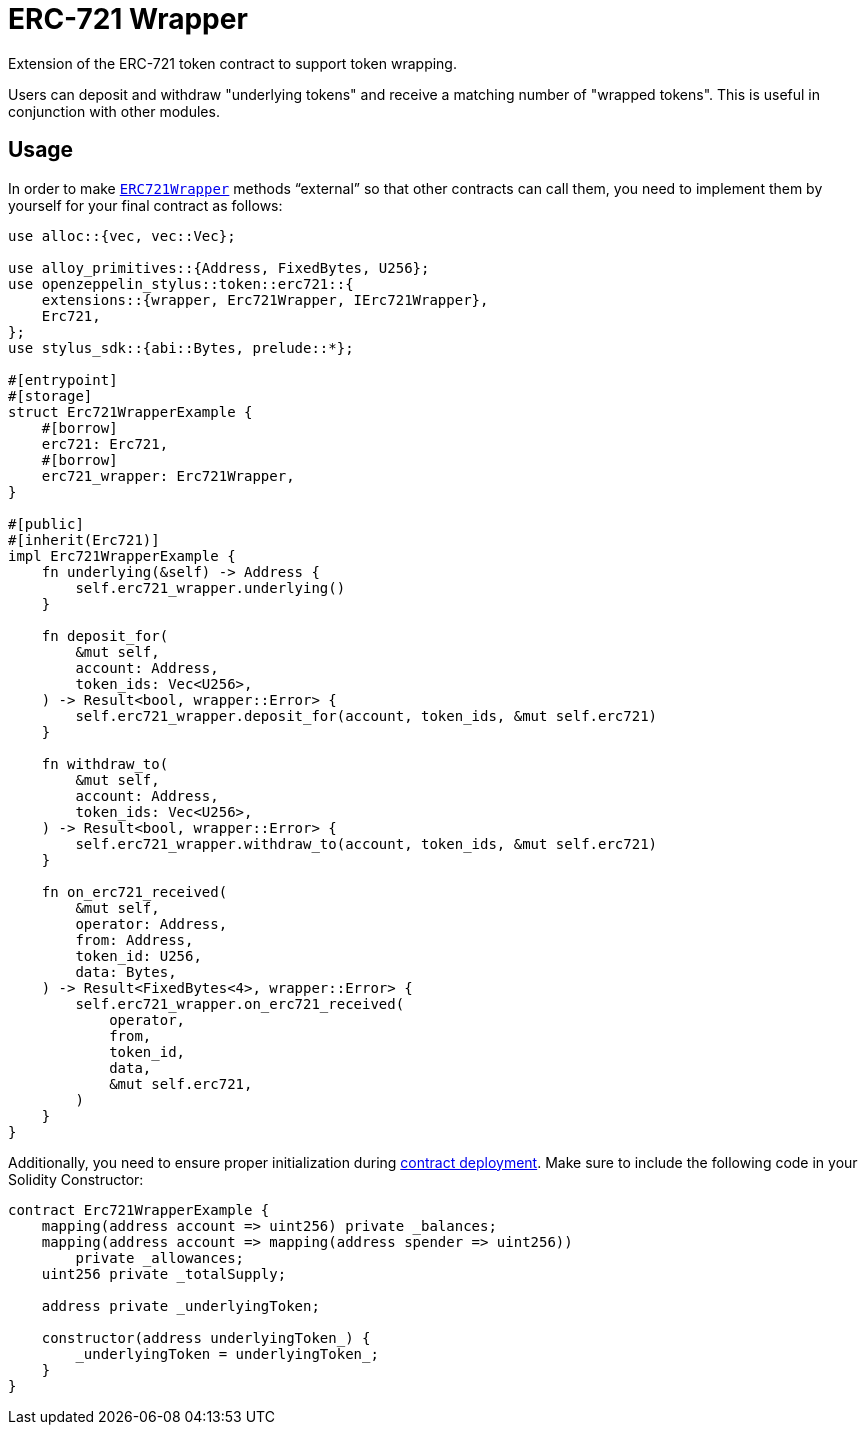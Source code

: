 = ERC-721 Wrapper

Extension of the ERC-721 token contract to support token wrapping.

Users can deposit and withdraw "underlying tokens" and receive a matching number of "wrapped tokens".
This is useful in conjunction with other modules.


[[usage]]
== Usage

In order to make https://docs.rs/openzeppelin-stylus/0.2.0-rc.0/openzeppelin_stylus/token/erc721/extensions/wrapper/index.html[`ERC721Wrapper`] methods “external” so that other contracts can call them, you need to implement them by yourself for your final contract as follows:

[source,rust]
----
use alloc::{vec, vec::Vec};

use alloy_primitives::{Address, FixedBytes, U256};
use openzeppelin_stylus::token::erc721::{
    extensions::{wrapper, Erc721Wrapper, IErc721Wrapper},
    Erc721,
};
use stylus_sdk::{abi::Bytes, prelude::*};

#[entrypoint]
#[storage]
struct Erc721WrapperExample {
    #[borrow]
    erc721: Erc721,
    #[borrow]
    erc721_wrapper: Erc721Wrapper,
}

#[public]
#[inherit(Erc721)]
impl Erc721WrapperExample {
    fn underlying(&self) -> Address {
        self.erc721_wrapper.underlying()
    }

    fn deposit_for(
        &mut self,
        account: Address,
        token_ids: Vec<U256>,
    ) -> Result<bool, wrapper::Error> {
        self.erc721_wrapper.deposit_for(account, token_ids, &mut self.erc721)
    }

    fn withdraw_to(
        &mut self,
        account: Address,
        token_ids: Vec<U256>,
    ) -> Result<bool, wrapper::Error> {
        self.erc721_wrapper.withdraw_to(account, token_ids, &mut self.erc721)
    }

    fn on_erc721_received(
        &mut self,
        operator: Address,
        from: Address,
        token_id: U256,
        data: Bytes,
    ) -> Result<FixedBytes<4>, wrapper::Error> {
        self.erc721_wrapper.on_erc721_received(
            operator,
            from,
            token_id,
            data,
            &mut self.erc721,
        )
    }
}
----

Additionally, you need to ensure proper initialization during xref:deploy.adoc[contract deployment]. Make sure to include the following code in your Solidity Constructor:

[source,solidity]
----
contract Erc721WrapperExample {
    mapping(address account => uint256) private _balances;
    mapping(address account => mapping(address spender => uint256))
        private _allowances;
    uint256 private _totalSupply;

    address private _underlyingToken;

    constructor(address underlyingToken_) {
        _underlyingToken = underlyingToken_;
    }
}
----
